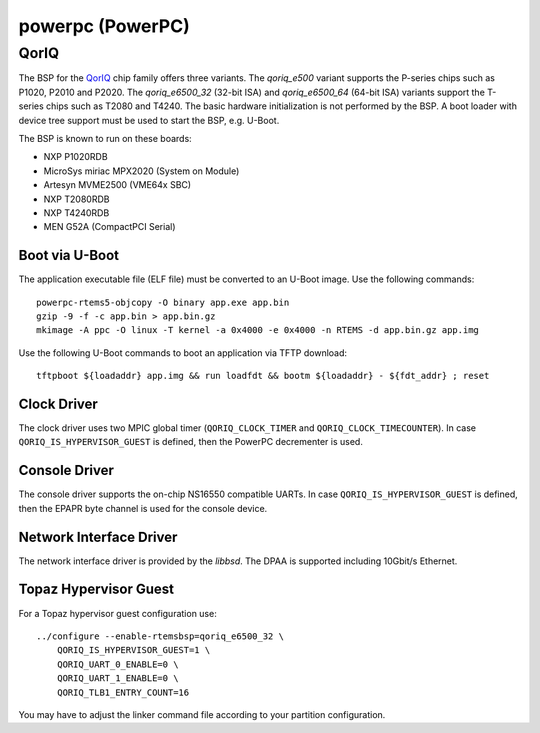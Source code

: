.. comment SPDX-License-Identifier: CC-BY-SA-4.0
.. comment Copyright (c) 2018 embedded brains GmbH

powerpc (PowerPC)
*****************

QorIQ
=====

The BSP for the `QorIQ <https://en.wikipedia.org/wiki/QorIQ>`_ chip family
offers three variants.  The `qoriq_e500` variant supports the P-series chips
such as P1020, P2010 and P2020.  The `qoriq_e6500_32` (32-bit ISA) and
`qoriq_e6500_64` (64-bit ISA) variants support the T-series chips such as T2080
and T4240.  The basic hardware initialization is not performed by the BSP.  A
boot loader with device tree support must be used to start the BSP, e.g.
U-Boot.

The BSP is known to run on these boards:

* NXP P1020RDB

* MicroSys miriac MPX2020 (System on Module)

* Artesyn MVME2500 (VME64x SBC)

* NXP T2080RDB

* NXP T4240RDB

* MEN G52A (CompactPCI Serial)

Boot via U-Boot
---------------

The application executable file (ELF file) must be converted to an U-Boot
image.  Use the following commands:

::

    powerpc-rtems5-objcopy -O binary app.exe app.bin
    gzip -9 -f -c app.bin > app.bin.gz
    mkimage -A ppc -O linux -T kernel -a 0x4000 -e 0x4000 -n RTEMS -d app.bin.gz app.img

Use the following U-Boot commands to boot an application via TFTP download:

::

    tftpboot ${loadaddr} app.img && run loadfdt && bootm ${loadaddr} - ${fdt_addr} ; reset

Clock Driver
------------

The clock driver uses two MPIC global timer (``QORIQ_CLOCK_TIMER`` and
``QORIQ_CLOCK_TIMECOUNTER``).  In case ``QORIQ_IS_HYPERVISOR_GUEST`` is
defined, then the PowerPC decrementer is used.

Console Driver
--------------

The console driver supports the on-chip NS16550 compatible UARTs.  In case
``QORIQ_IS_HYPERVISOR_GUEST`` is defined, then the EPAPR byte channel is used
for the console device.

Network Interface Driver
------------------------

The network interface driver is provided by the `libbsd`.  The DPAA is
supported including 10Gbit/s Ethernet.

Topaz Hypervisor Guest
----------------------

For a Topaz hypervisor guest configuration use:

::

    ../configure --enable-rtemsbsp=qoriq_e6500_32 \
        QORIQ_IS_HYPERVISOR_GUEST=1 \
        QORIQ_UART_0_ENABLE=0 \
        QORIQ_UART_1_ENABLE=0 \
        QORIQ_TLB1_ENTRY_COUNT=16

You may have to adjust the linker command file according to your partition
configuration.
